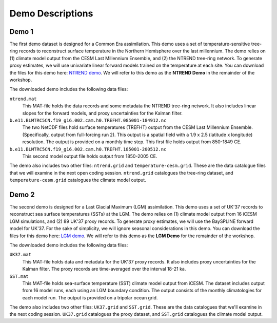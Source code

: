 Demo Descriptions
=================

Demo 1
------
The first demo dataset is designed for a Common Era assimilation. This demo uses a set of temperature-sensitive tree-ring records to reconstruct surface temperature in the Northern Hemisphere over the last millennium. The demo relies on (1) climate model output from the CESM Last Millennium Ensemble, and (2) the NTREND tree-ring network. To generate proxy estimates, we will use univariate linear forward models trained on the temperature at each site. You can download the files for this demo here: `NTREND demo`_. We will refer to this demo as the **NTREND Demo** in the remainder of the workshop.

The downloaded demo includes the following data files:

``ntrend.mat``
    This MAT-file holds the data records and some metadata the NTREND tree-ring network. It also includes linear slopes for the forward models, and proxy uncertainties for the Kalman filter.

``b.e11.BLMTRC5CN.f19_g16.002.cam.h0.TREFHT.085001-184912.nc``
    The two NetCDF files hold surface temperatures (TREFHT) output from the CESM Last Millennium Ensemble. (Specifically, output from full-forcing run 2). This output is a spatial field with a 1.9 x 2.5 (latitude x longitude) resolution. The output is provided on a monthly time step. This first file holds output from 850-1849 CE.

``b.e11.BLMTRC5CN.f19_g16.002.cam.h0.TREFHT.185001-200512.nc``
    This second model output file holds output from 1850-2005 CE.

The demo also includes two other files: ``ntrend.grid`` and ``temperature-cesm.grid``. These are the data catalogue files that we will examine in the next open coding session. ``ntrend.grid`` catalogues the tree-ring dataset, and ``temperature-cesm.grid`` catalogues the climate model output.

.. _NTREND demo: https://drive.google.com/drive/folders/1vSE_tY9hRreW8hmvL2lnPVAL2NM0CtGs?usp=sharing


Demo 2
------
The second demo is designed for a Last Glacial Maximum (LGM) assimilation. This demo uses a set of UK'37 records to reconstruct sea surface temperatures (SSTs) at the LGM. The demo relies on (1) climate model output from 16 iCESM LGM simulations, and (2) 89 UK'37 proxy records. To generate proxy estimates, we will use the BaySPLINE forward model for UK'37. For the sake of simplicity, we will ignore seasonal considerations in this demo. You can download the files for this demo here: `LGM demo`_. We will refer to this demo as the **LGM Demo** for the remainder of the workshop.

The downloaded demo includes the following data files:

``UK37.mat``
    This MAT-file holds data and metadata for the UK'37 proxy records. It also includes proxy uncertainties for the Kalman filter. The proxy records are time-averaged over the interval 18-21 ka.

``SST.mat``
    This MAT-file holds sea-surface temperature (SST) climate model output from iCESM. The dataset includes output from 16 model runs, each using an LGM boundary condition. The output consists of the monthly climatologies for each model run. The output is provided on a tripolar ocean grid.

The demo also includes two other files: ``UK37.grid`` and ``SST.grid``. These are the data catalogues that we'll examine in the next coding session. ``UK37.grid`` catalogues the proxy dataset, and ``SST.grid`` catalogues the climate model output.

.. _LGM demo: https://drive.google.com/drive/folders/1kVBUbNv57wfwUjvn7Siw3uPS-DOw9yS9?usp=sharing
